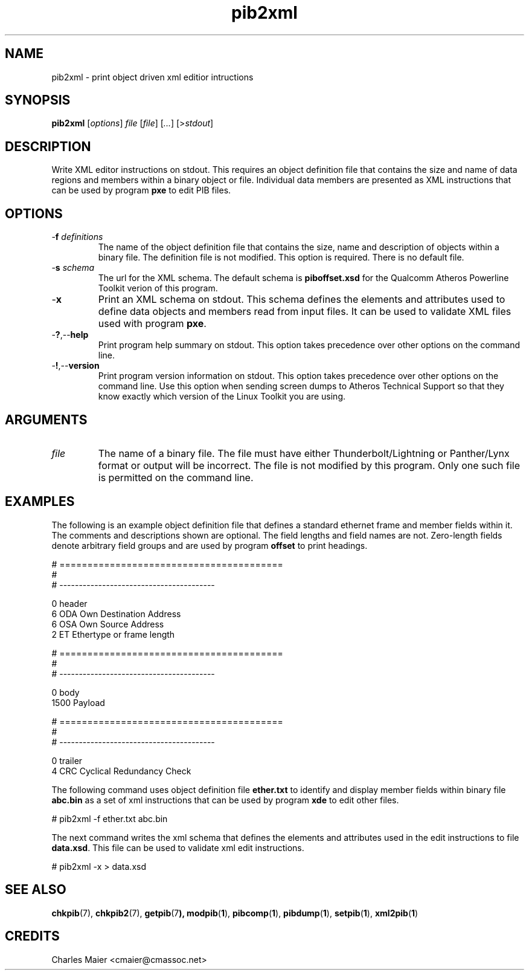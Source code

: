 .TH pib2xml 1 "April 2013" "plc-utils-2.1.5" "Qualcomm Atheros Powerline Toolkit"

.SH NAME
pib2xml - print object driven xml editior intructions 

.SH SYNOPSIS
.BR pib2xml 
.RI [ options ]
.IR file 
.RI [ file ]
.RI [ ... ] 
.RI [> stdout ]

.SH DESCRIPTION
Write XML editor instructions on stdout.
This requires an object definition file that contains the size and name of data regions and members within a binary object or file.
Individual data members are presented as XML instructions that can be used by program \fBpxe\fR to edit PIB files.

.SH OPTIONS

.TP
-\fBf\fI definitions\fR
The name of the object definition file that contains the size, name and description of objects within a binary file.
The definition file is not modified.
This option is required.
There is no default file.

.TP
-\fBs\fI schema\fR
The url for the XML schema.
The default schema is \fBpiboffset.xsd\fR for the Qualcomm Atheros Powerline Toolkit verion of this program.

.TP
.RB - x
Print an XML schema on stdout.
This schema defines the elements and attributes used to define data objects and members read from input files.
It can be used to validate XML files used with program \fBpxe\fR.

.TP
.RB - ? ,-- help
Print program help summary on stdout.
This option takes precedence over other options on the command line.

.TP
.RB - ! ,-- version
Print program version information on stdout.
This option takes precedence over other options on the command line.
Use this option when sending screen dumps to Atheros Technical Support so that they know exactly which version of the Linux Toolkit you are using.

.SH ARGUMENTS

.TP
.IR file
The name of a binary file.
The file must have either Thunderbolt/Lightning or Panther/Lynx format or output will be incorrect.
The file is not modified by this program.
Only one such file is permitted on the command line.

.SH EXAMPLES
The following is an example object definition file that defines a standard ethernet frame and member fields within it.
The comments and descriptions shown are optional.
The field lengths and field names are not.
Zero-length fields denote arbitrary field groups and are used by program \fBoffset\fR to print headings.

.PP
   # ========================================
   #
   # ----------------------------------------
   
   0 header
   6 ODA Own Destination Address
   6 OSA Own Source Address
   2 ET Ethertype or frame length
   
   # ========================================
   #
   # ----------------------------------------
   
   0 body
   1500 Payload
   
   # ========================================
   #
   # ----------------------------------------
   
   0 trailer
   4 CRC Cyclical Redundancy Check

.PP
The following command uses object definition file \fBether.txt\fR to identify and display member fields within binary file \fBabc.bin\fR as a set of xml instructions that can be used by program \fBxde\fR to edit other files.

.PP
   # pib2xml -f ether.txt abc.bin

.PP
The next command writes the xml schema that defines the elements and attributes used in the edit instructions to file \fBdata.xsd\fR.
This file can be used to validate xml edit instructions.

.PP
   # pib2xml -x > data.xsd

.SH SEE ALSO
.BR chkpib (7),
.BR chkpib2 (7),
.BR getpib (7 ),
.BR modpib ( 1 ),
.BR pibcomp ( 1 ),
.BR pibdump ( 1 ),
.BR setpib ( 1 ),
.BR xml2pib ( 1 )

.SH CREDITS
 Charles Maier <cmaier@cmassoc.net>

